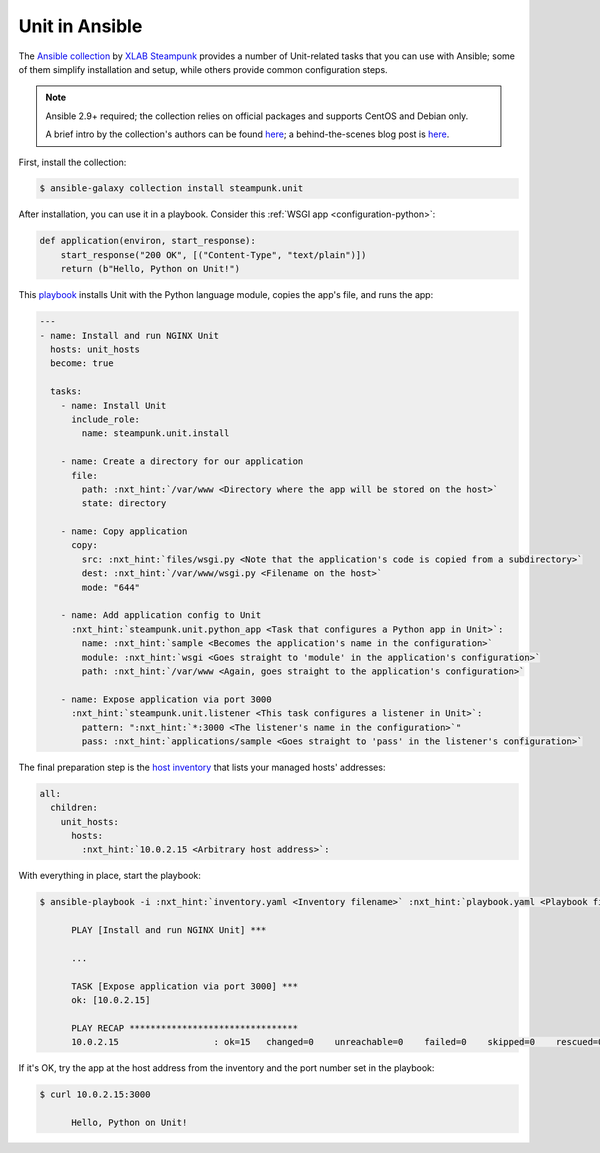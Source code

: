 ===============
Unit in Ansible
===============

The `Ansible collection <https://galaxy.ansible.com/steampunk/unit>`__ by `XLAB
Steampunk <https://steampunk.si>`__ provides a number of Unit-related tasks
that you can use with Ansible; some of them simplify installation and setup,
while others provide common configuration steps.

.. note::

   Ansible 2.9+ required; the collection relies on official packages and
   supports CentOS and Debian only.

   A brief intro by the collection's authors can be found `here
   <https://docs.steampunk.si/unit/quickstart.html>`__; a behind-the-scenes
   blog post is `here
   <https://steampunk.si/blog/why-and-how-of-the-nginx-unit-ansible-collection/>`__.

First, install the collection:

.. code-block:: console

   $ ansible-galaxy collection install steampunk.unit

After installation, you can use it in a playbook.  Consider this :ref:`WSGI app
<configuration-python>`:

.. code-block:: python

   def application(environ, start_response):
       start_response("200 OK", [("Content-Type", "text/plain")])
       return (b"Hello, Python on Unit!")

This `playbook
<https://docs.ansible.com/ansible/latest/user_guide/playbooks_intro.html>`__
installs Unit with the Python language module, copies the app's file, and runs
the app:

.. code-block:: yaml

   ---
   - name: Install and run NGINX Unit
     hosts: unit_hosts
     become: true

     tasks:
       - name: Install Unit
         include_role:
           name: steampunk.unit.install

       - name: Create a directory for our application
         file:
           path: :nxt_hint:`/var/www <Directory where the app will be stored on the host>`
           state: directory

       - name: Copy application
         copy:
           src: :nxt_hint:`files/wsgi.py <Note that the application's code is copied from a subdirectory>`
           dest: :nxt_hint:`/var/www/wsgi.py <Filename on the host>`
           mode: "644"

       - name: Add application config to Unit
         :nxt_hint:`steampunk.unit.python_app <Task that configures a Python app in Unit>`:
           name: :nxt_hint:`sample <Becomes the application's name in the configuration>`
           module: :nxt_hint:`wsgi <Goes straight to 'module' in the application's configuration>`
           path: :nxt_hint:`/var/www <Again, goes straight to the application's configuration>`

       - name: Expose application via port 3000
         :nxt_hint:`steampunk.unit.listener <This task configures a listener in Unit>`:
           pattern: ":nxt_hint:`*:3000 <The listener's name in the configuration>`"
           pass: :nxt_hint:`applications/sample <Goes straight to 'pass' in the listener's configuration>`

The final preparation step is the `host inventory
<https://docs.ansible.com/ansible/latest/user_guide/intro_inventory.html>`__
that lists your managed hosts' addresses:

.. code-block:: yaml

   all:
     children:
       unit_hosts:
         hosts:
           :nxt_hint:`10.0.2.15 <Arbitrary host address>`:

With everything in place, start the playbook:

.. code-block:: console

   $ ansible-playbook -i :nxt_hint:`inventory.yaml <Inventory filename>` :nxt_hint:`playbook.yaml <Playbook filename>`

         PLAY [Install and run NGINX Unit] ***

         ...

         TASK [Expose application via port 3000] ***
         ok: [10.0.2.15]

         PLAY RECAP ********************************
         10.0.2.15                  : ok=15   changed=0    unreachable=0    failed=0    skipped=0    rescued=0    ignored=0

If it's OK, try the app at the host address from the inventory and the port
number set in the playbook:

.. code-block:: console

   $ curl 10.0.2.15:3000

         Hello, Python on Unit!
